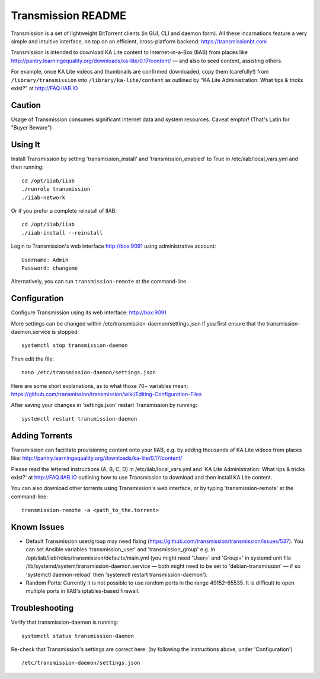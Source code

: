 ===================
Transmission README
===================

Transmission is a set of lightweight BitTorrent clients (in GUI, CLI and daemon form).  All these incarnations feature a very simple and intuitive interface, on top on an efficient, cross-platform backend: https://transmissionbt.com

Transmission is intended to download KA Lite content to Internet-in-a-Box (IIAB) from places like http://pantry.learningequality.org/downloads/ka-lite/0.17/content/ — and also to seed content, assisting others.

For example, once KA Lite videos and thumbnails are confirmed downloaded, copy them (carefully!) from ``/library/transmission`` into ``/library/ka-lite/content`` as outlined by "KA Lite Administration: What tips & tricks exist?" at http://FAQ.IIAB.IO

Caution
-------

Usage of Transmission consumes significant Internet data and system resources.
Caveat emptor!  (That's Latin for "Buyer Beware")

Using It
--------

Install Transmission by setting 'transmission_install' and 'transmission_enabled' to True in /etc/iiab/local_vars.yml and then running::

  cd /opt/iiab/iiab
  ./runrole transmission
  ./iiab-network

Or if you prefer a complete reinstall of IIAB::

  cd /opt/iiab/iiab
  ./iiab-install --reinstall
  
Login to Transmission's web interface http://box:9091 using administrative account::

  Username: Admin
  Password: changeme

Alternatively, you can run ``transmission-remote`` at the command-line.

Configuration
-------------

Configure Transmission using its web interface: http://box:9091

More settings can be changed within /etc/transmission-daemon/settings.json if you first ensure that the transmission-daemon.service is stopped::

  systemctl stop transmission-daemon

Then edit the file::

  nano /etc/transmission-daemon/settings.json

Here are some short explanations, as to what those 70+ variables mean: https://github.com/transmission/transmission/wiki/Editing-Configuration-Files

After saving your changes in 'settings.json' restart Transmission by running::

  systemctl restart transmission-daemon

Adding Torrents
---------------

Transmission can facilitate provisioning content onto your IIAB, e.g. by adding thousands of KA Lite videos from places like: http://pantry.learningequality.org/downloads/ka-lite/0.17/content/

Please read the lettered instructions (A, B, C, D) in /etc/iiab/local_vars.yml and 'KA Lite Administration: What tips & tricks exist?' at http://FAQ.IIAB.IO outlining how to use Transmission to download and then install KA Lite content.

You can also download other torrents using Transmission's web interface, or by typing 'transmission-remote' at the command-line::

  transmission-remote -a <path_to_the.torrent>

Known Issues
------------

* Default Transmission user/group may need fixing (https://github.com/transmission/transmission/issues/537).  You can set Ansible variables 'transmission_user' and 'transmission_group' e.g. in /opt/iiab/iiab/roles/transmission/defaults/main.yml (you might need 'User=' and 'Group=' in systemd unit file /lib/systemd/system/transmission-daemon.service — both might need to be set to 'debian-transmission' — if so 'systemctl daemon-reload' then 'systemctl restart transmission-daemon').

* Random Ports: Currently it is not possible to use random ports in the range 49152-65535.  It is difficult to open multiple ports in IIAB's iptables-based firewall.

Troubleshooting
---------------

Verify that transmission-daemon is running::

  systemctl status transmission-daemon

Re-check that Transmission's settings are correct here: (by following the instructions above, under 'Configuration')

::

  /etc/transmission-daemon/settings.json
